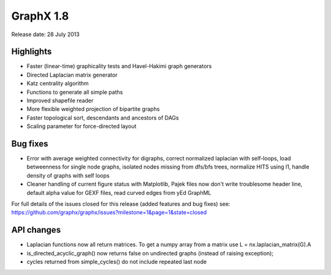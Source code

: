 GraphX 1.8
============

Release date:  28 July 2013

Highlights
~~~~~~~~~~
- Faster (linear-time) graphicality tests and Havel-Hakimi graph generators
- Directed Laplacian matrix generator
- Katz centrality algorithm
- Functions to generate all simple paths
- Improved shapefile reader
- More flexible weighted projection of bipartite graphs
- Faster topological sort, descendants and ancestors of DAGs
- Scaling parameter for force-directed layout

Bug fixes
~~~~~~~~~
- Error with average weighted connectivity for digraphs, correct normalized laplacian with self-loops, load betweenness for single node graphs, isolated nodes missing from dfs/bfs trees, normalize HITS using l1, handle density of graphs with self loops

- Cleaner handling of current figure status with Matplotlib, Pajek files now don't write troublesome header line, default alpha value for GEXF files, read curved edges from yEd GraphML


For full details of the issues closed for this release (added features and bug fixes) see: https://github.com/graphx/graphx/issues?milestone=1&page=1&state=closed

API changes
~~~~~~~~~~~

* Laplacian functions now all return matrices.  To get a numpy array from a matrix use L = nx.laplacian_matrix(G).A

* is_directed_acyclic_graph() now returns false on undirected graphs (instead of raising exception);

* cycles returned from simple_cycles() do not include repeated last node



